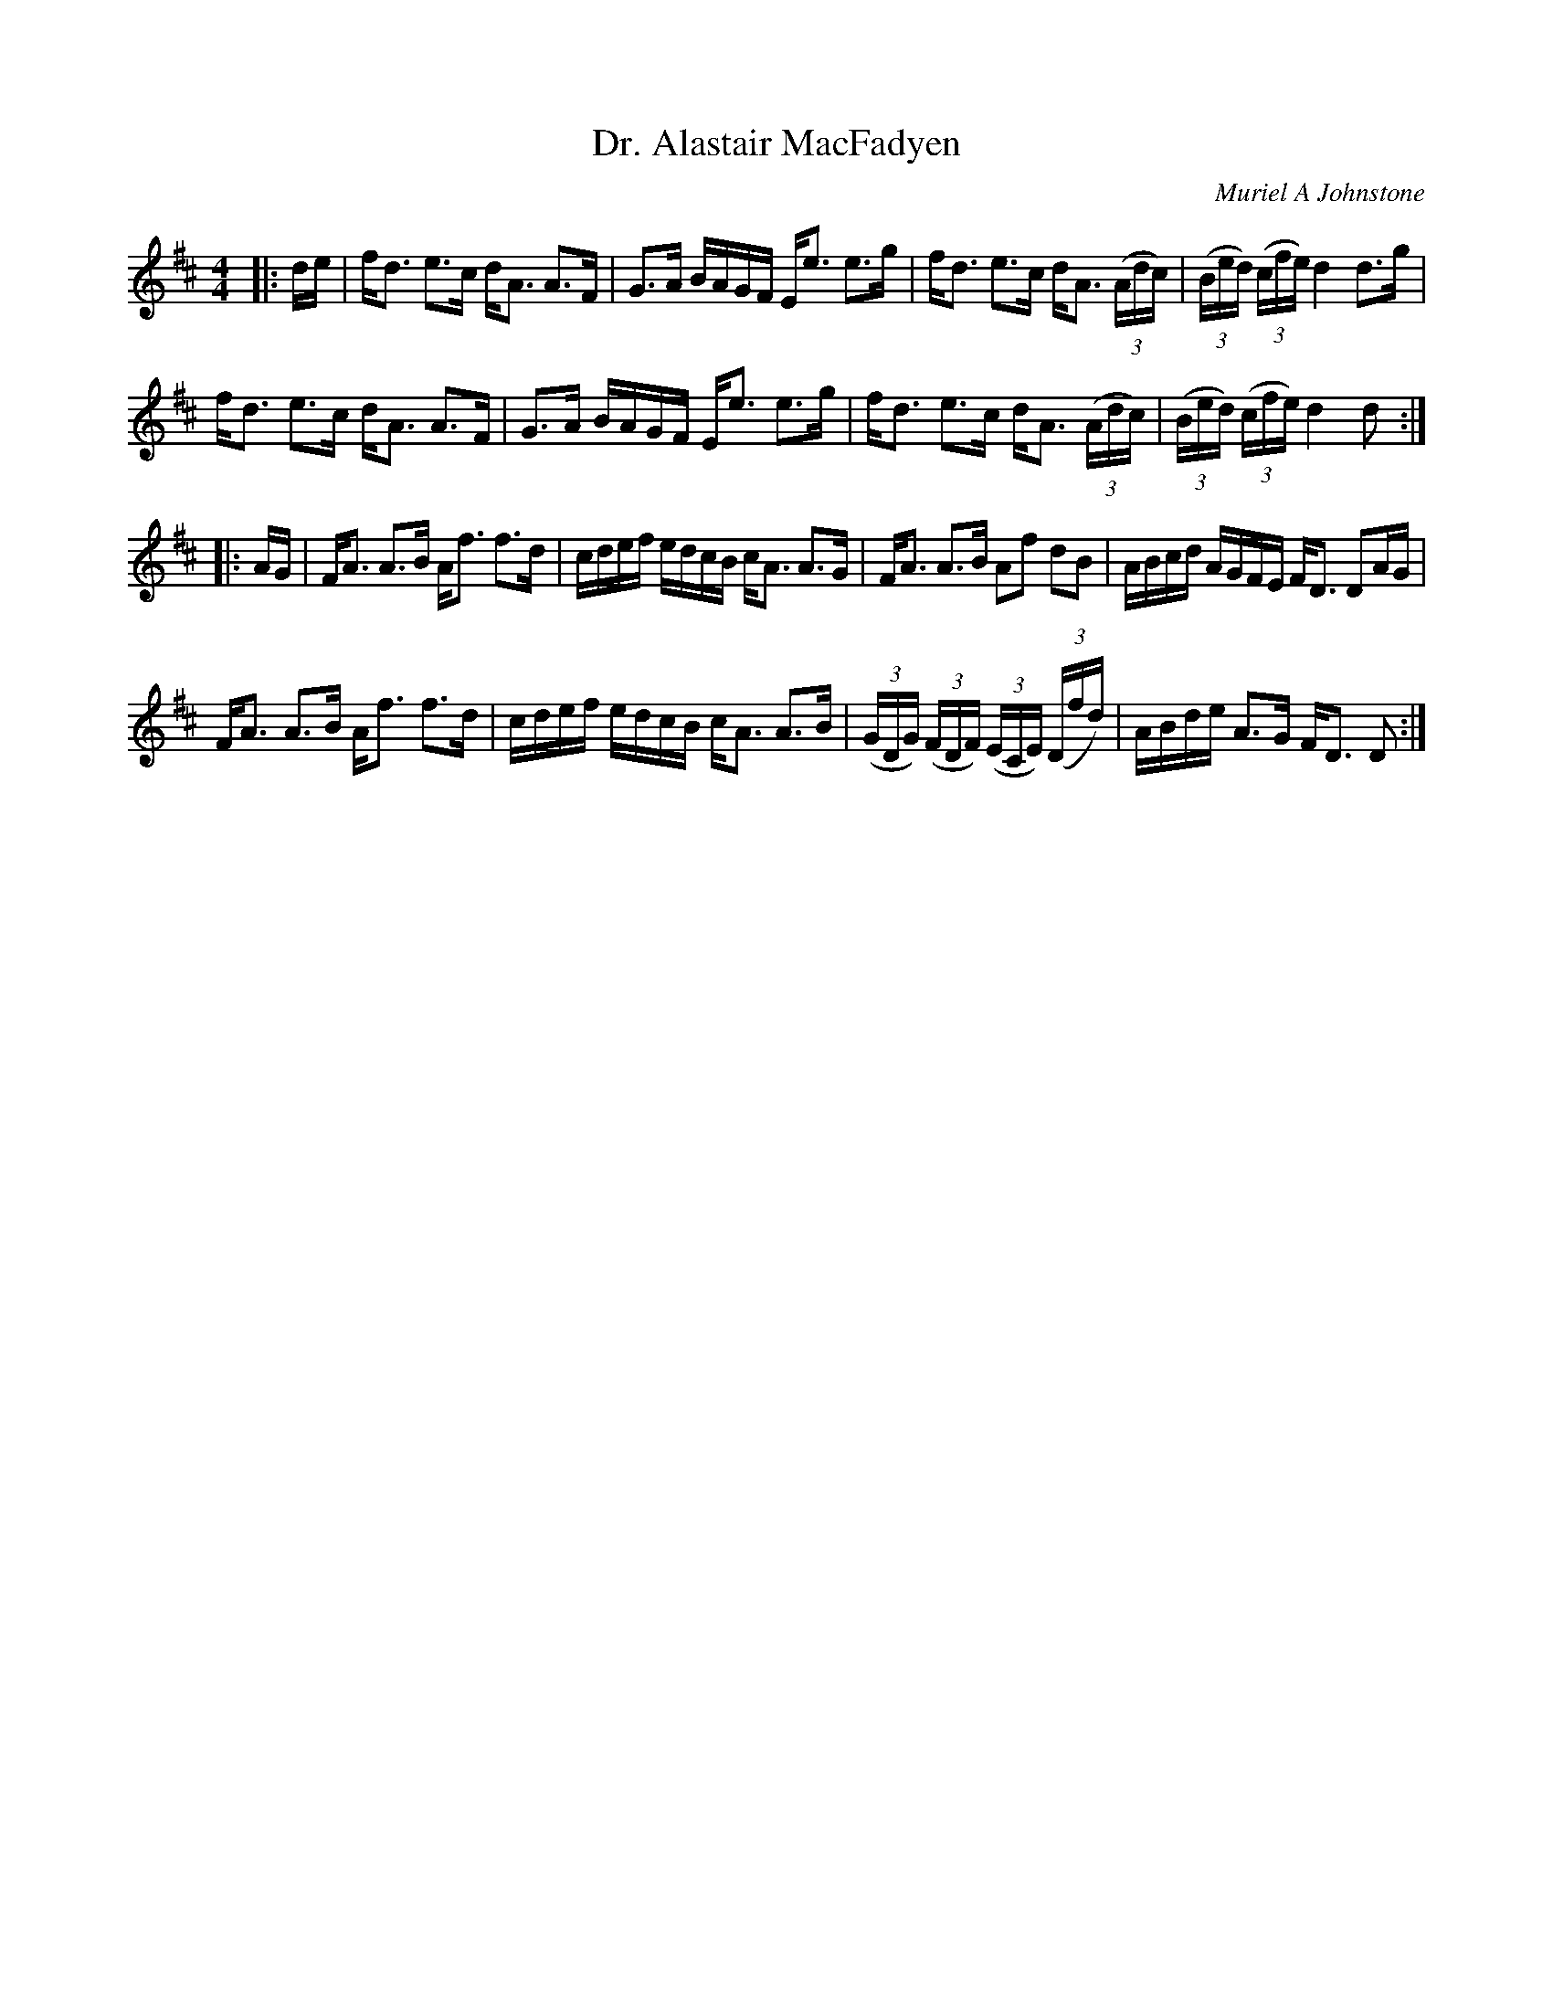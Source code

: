 X:1
T: Dr. Alastair MacFadyen
C:Muriel A Johnstone
R:Strathspey
%Q: 128
K:D
M:4/4
L:1/16
|:de|fd3 e3c dA3 A3F|G3A BAGF Ee3 e3g|fd3 e3c dA3 ((3Adc) |((3Bed) ((3cfe) d4 d3g|
fd3 e3c dA3 A3F|G3A BAGF Ee3 e3g|fd3 e3c dA3 ((3Adc) |((3Bed) ((3cfe) d4 d2:|
|:AG|FA3 A3B Af3 f3d|cdef edcB cA3 A3G|FA3 A3B A2f2 d2B2|ABcd AGFE FD3 D2AG|
FA3 A3B Af3 f3d|cdef edcB cA3 A3B|((3GDG) ((3FDF) ((3ECE) ((3Dfd) |ABde A3G FD3 D2:|
